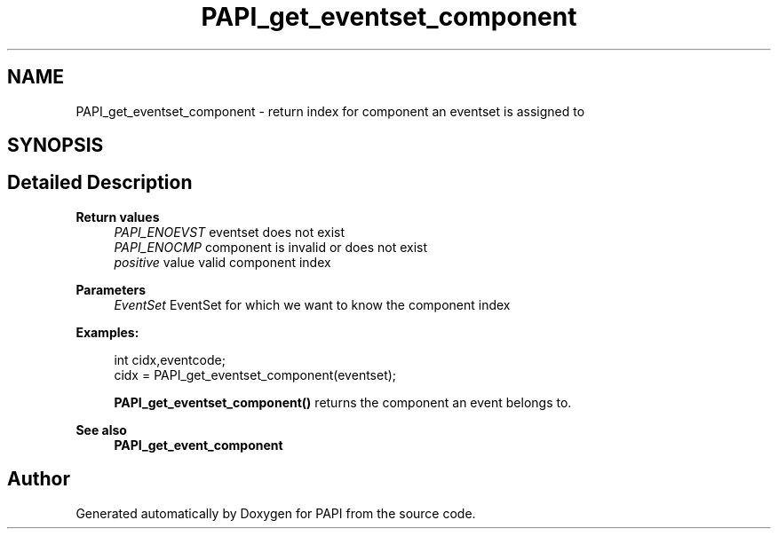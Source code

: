 .TH "PAPI_get_eventset_component" 3 "Fri Oct 28 2022" "Version 6.0.0.1" "PAPI" \" -*- nroff -*-
.ad l
.nh
.SH NAME
PAPI_get_eventset_component \- return index for component an eventset is assigned to  

.SH SYNOPSIS
.br
.PP
.SH "Detailed Description"
.PP 

.PP
\fBReturn values\fP
.RS 4
\fIPAPI_ENOEVST\fP eventset does not exist 
.br
\fIPAPI_ENOCMP\fP component is invalid or does not exist 
.br
\fIpositive\fP value valid component index
.RE
.PP
\fBParameters\fP
.RS 4
\fIEventSet\fP EventSet for which we want to know the component index 
.RE
.PP
\fBExamples:\fP
.RS 4

.PP
.nf
int cidx,eventcode;
cidx = PAPI_get_eventset_component(eventset);

.fi
.PP
 \fBPAPI_get_eventset_component()\fP returns the component an event belongs to\&. 
.RE
.PP
\fBSee also\fP
.RS 4
\fBPAPI_get_event_component\fP 
.RE
.PP


.SH "Author"
.PP 
Generated automatically by Doxygen for PAPI from the source code\&.
